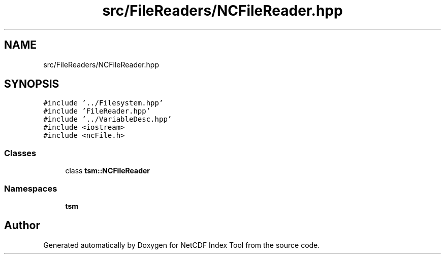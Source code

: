 .TH "src/FileReaders/NCFileReader.hpp" 3 "Tue Feb 25 2020" "Version 1.0" "NetCDF Index Tool" \" -*- nroff -*-
.ad l
.nh
.SH NAME
src/FileReaders/NCFileReader.hpp
.SH SYNOPSIS
.br
.PP
\fC#include '\&.\&./Filesystem\&.hpp'\fP
.br
\fC#include 'FileReader\&.hpp'\fP
.br
\fC#include '\&.\&./VariableDesc\&.hpp'\fP
.br
\fC#include <iostream>\fP
.br
\fC#include <ncFile\&.h>\fP
.br

.SS "Classes"

.in +1c
.ti -1c
.RI "class \fBtsm::NCFileReader\fP"
.br
.in -1c
.SS "Namespaces"

.in +1c
.ti -1c
.RI " \fBtsm\fP"
.br
.in -1c
.SH "Author"
.PP 
Generated automatically by Doxygen for NetCDF Index Tool from the source code\&.
